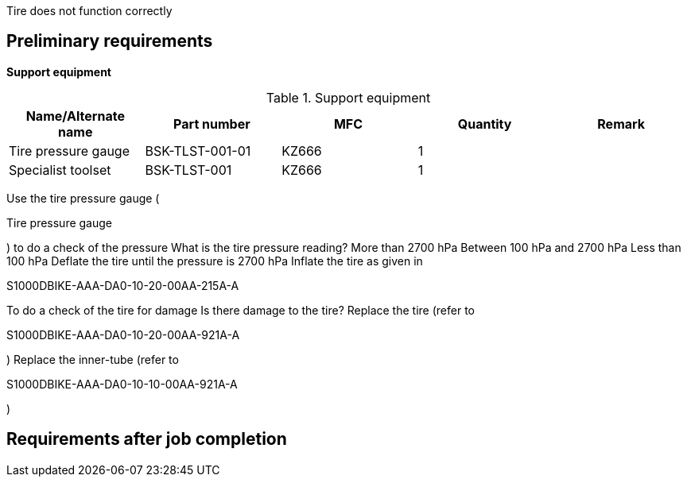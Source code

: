 Tire does not function correctly

== Preliminary requirements

*Support equipment*

.Support equipment
[cols=",,,,",options="header",]
|===
|Name/Alternate name |Part number |MFC |Quantity |Remark
|Tire pressure gauge |BSK-TLST-001-01 |KZ666 |1 |
|Specialist toolset |BSK-TLST-001 |KZ666 |1 |
|===

Use the tire pressure gauge (

Tire pressure gauge

) to do a check of the pressure What is the tire pressure reading? More
than 2700 hPa Between 100 hPa and 2700 hPa Less than 100 hPa Deflate the
tire until the pressure is 2700 hPa Inflate the tire as given in

S1000DBIKE-AAA-DA0-10-20-00AA-215A-A

To do a check of the tire for damage Is there damage to the tire?
Replace the tire (refer to

S1000DBIKE-AAA-DA0-10-20-00AA-921A-A

) Replace the inner-tube (refer to

S1000DBIKE-AAA-DA0-10-10-00AA-921A-A

)

== Requirements after job completion
